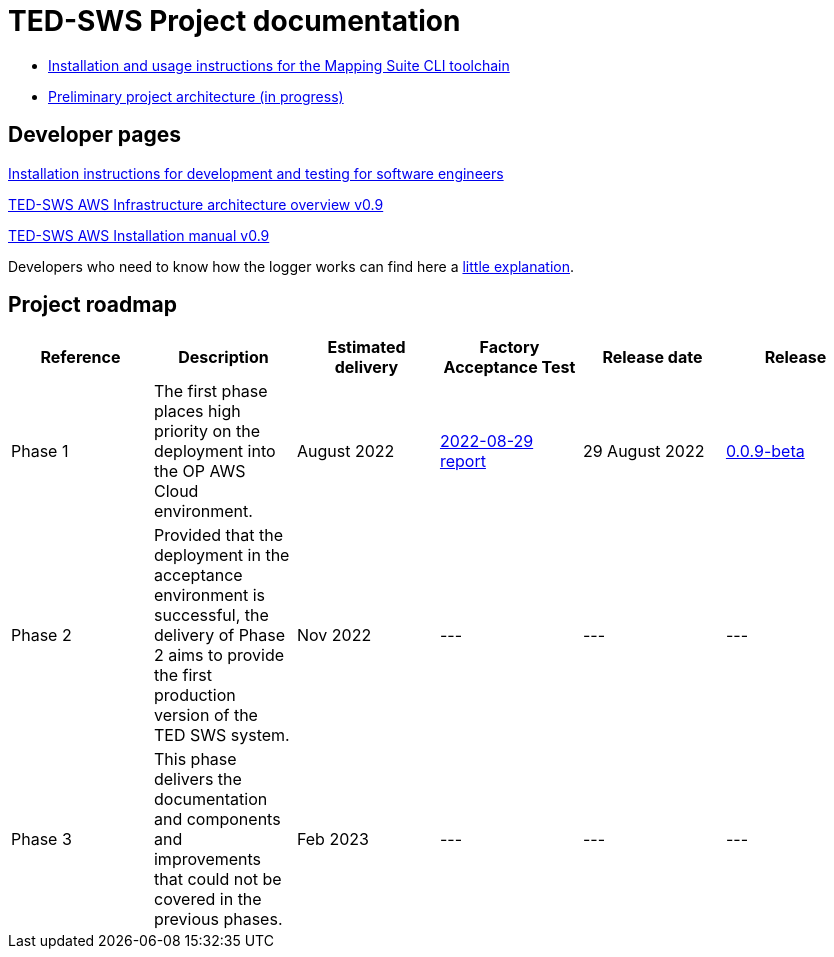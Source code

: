 = TED-SWS Project documentation

* xref:mapping_suite_cli_toolchain.adoc[Installation and usage instructions for the Mapping Suite CLI toolchain]
* link:{attachmentsdir}/ted-sws-architecture/index.html[Preliminary project architecture (in progress)^]


== Developer pages

xref:demo_installation.adoc[Installation instructions for development and testing for software engineers]

xref:attachment$/aws-infra-docs/TED-SWS-AWS-Infrastructure-architecture-overview-v0.9.pdf[TED-SWS AWS Infrastructure architecture overview v0.9]

xref:attachment$/aws-infra-docs/TED-SWS-AWS-Installation-manual-v0.9.pdf[TED-SWS AWS Installation manual v0.9]

Developers who need to know how the logger works can find here a xref:event_manager.adoc[little explanation].

== Project roadmap

|===
|Reference | Description | Estimated delivery | Factory Acceptance Test | Release date | Release

| Phase 1 | The first phase places high priority on the deployment into the OP AWS Cloud environment.| August 2022 | xref:attachment$/FATs/2022-08-29-report/index.html[2022-08-29 report] | 29 August 2022 | link:https://github.com/OP-TED/ted-rdf-conversion-pipeline/releases/tag/0.0.9-beta[0.0.9-beta]
| Phase 2 | Provided that the deployment in the acceptance environment is successful, the delivery of Phase 2 aims to provide the first production version of the TED SWS system. | Nov 2022 | --- | --- | ---
| Phase 3 | This phase delivers the documentation and components and improvements that could not be covered in the previous phases. | Feb 2023 | --- | --- | ---

|===






